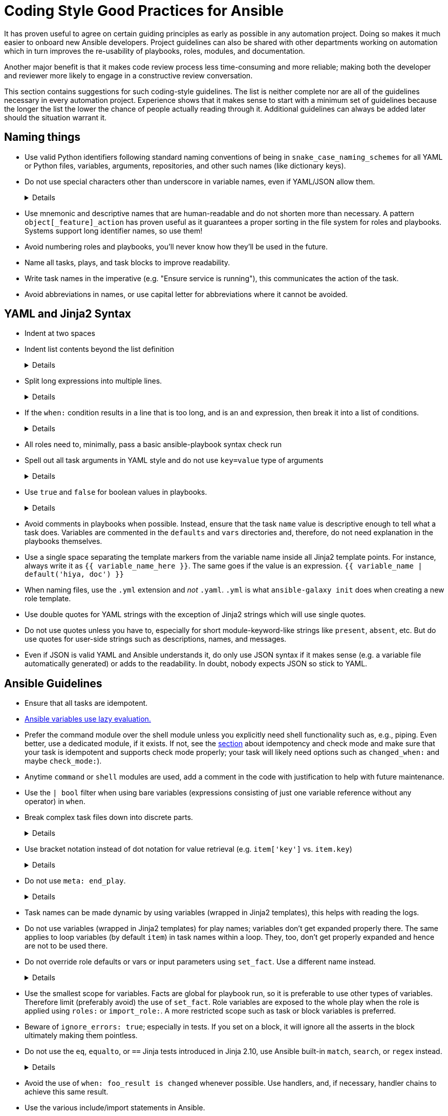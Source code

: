 = Coding Style Good Practices for Ansible

It has proven useful to agree on certain guiding principles as early as possible in any automation project.
Doing so makes it much easier to onboard new Ansible developers.
Project guidelines can also be shared with other departments working on automation which in turn improves the re-usability of playbooks, roles, modules, and documentation.

Another major benefit is that it makes code review process less time-consuming and more reliable; making both the developer and reviewer more likely to engage in a constructive review conversation.

This section contains suggestions for such coding-style guidelines.
The list is neither complete nor are all of the guidelines necessary in every automation project.
Experience shows that it makes sense to start with a minimum set of guidelines because the longer the list the lower the chance of people actually reading through it.
Additional guidelines can always be added later should the situation warrant it.

== Naming things

* Use valid Python identifiers following standard naming conventions of being in `snake_case_naming_schemes` for all YAML or Python files, variables, arguments, repositories, and other such names (like dictionary keys).
* Do not use special characters other than underscore in variable names, even if YAML/JSON allow them.
+
[%collapsible]
====
Explanation:: Using such variables in Jinja2 or Python would be then very confusing and probably not functional.
Rationale:: even when Ansible currently allows names that are not valid identifier, it may stop allowing them in the future, as it happened in the past already.
Making all names valid identifiers will avoid encountering problems in the future. Dictionary keys that are not valid identifiers are also less intuitive to use in Jinja2 (a dot in a dictionary key would be particularly confusing).
====

* Use mnemonic and descriptive names that are human-readable and do not shorten more than necessary.
  A pattern `object[_feature]_action` has proven useful as it guarantees a proper sorting in the file system for roles and playbooks.
  Systems support long identifier names, so use them!
* Avoid numbering roles and playbooks, you'll never know how they'll be used in the future.
* Name all tasks, plays, and task blocks to improve readability.
* Write task names in the imperative (e.g. "Ensure service is running"), this communicates the action of the task.
* Avoid abbreviations in names, or use capital letter for abbreviations where it cannot be avoided.

== YAML and Jinja2 Syntax

* Indent at two spaces
* Indent list contents beyond the list definition
+
[%collapsible]
====
.Do this:
[source,yaml]
----
example_list:
  - example_element_1
  - example_element_2
  - example_element_3
  - example_element_4
----

.Don't do this:
[source,yaml]
----
example_list:
- example_element_1
- example_element_2
- example_element_3
- example_element_4
----
====

* Split long expressions into multiple lines.
+
[%collapsible]
====
Rationale:: long lines are difficult to read, many teams even ask for a line length limit around 120-150 characters.
Examples:: there are multiple ways to avoid long lines but the most generic one is to use the YAML folding sign (`>`):
+
.Usage of the YAML folding sign
[source,yaml]
----
- name: call a very long command line
  command: >
    echo Lorem ipsum dolor sit amet, consectetur adipiscing elit.
    Maecenas mollis, ante in cursus congue, mauris orci tincidunt nulla,
    non gravida tortor mi non nunc.
- name: set a very long variable
  set_fact:
    meaningless_variable: >-
      Ut ac neque sit amet turpis ullamcorper auctor.
      Cras placerat dolor non ipsum posuere malesuada at ac ipsum.
      Duis a neque fermentum nulla imperdiet blandit.
----
+
TIP: use the sign `>-` if it is important that the last line return code doesn't become part of the string (e.g. when defining a string variable).
====

* If the `when:` condition results in a line that is too long, and is an `and` expression, then break it into a list of conditions.
+
[%collapsible]
====
Rationale:: Ansible will `and` the list elements together (https://docs.ansible.com/ansible/latest/user_guide/playbooks_conditionals.html#basic-conditionals-with-when[Ansible UseGuide » Conditionals]).
Multiple conditions that all need to be true (a logical `and`) can also be specified as a list, but beware of bare variables in `when:`.
Examples::
+
.Do this
[source,yaml]
----
when:
  - myvar is defined
  - myvar | bool
----
+
.instead of this
[source,yaml]
----
when: myvar is defined and myvar | bool
----
====

* All roles need to, minimally, pass a basic ansible-playbook syntax check run
* Spell out all task arguments in YAML style and do not use `key=value` type of arguments
+
[%collapsible]
====
.Do this:
[source,yaml]
----
tasks:
  - name: Print a message
    ansible.builtin.debug:
      msg: This is how it's done.
----

.Don't do this:
[source,yaml]
----
tasks:
  - name: Print a message
    ansible.builtin.debug: msg="This is the exact opposite of how it's done."
----
====

* Use `true` and `false` for boolean values in playbooks.
+
[%collapsible]
====
Explanation:: Do not use the Ansible-specific `yes` and `no` as boolean values in YAML as these are completely custom extensions used by Ansible and are not part of the YAML spec and also avoid the use of the Python-style `True` and `False` for boolean values in playbooks.

Rationale:: https://yaml.org/type/bool.html[YAML 1.1] allows all variants whereas https://yaml.org/spec/1.2/spec.html#id2803629[YAML 1.2] allows only true/false, and we want to be ready for when it becomes the default, and avoid a massive migration effort.
====

* Avoid comments in playbooks when possible.
  Instead, ensure that the task `name` value is descriptive enough to tell what a task does.
  Variables are commented in the `defaults` and `vars` directories and, therefore, do not need explanation in the playbooks themselves.
* Use a single space separating the template markers from the variable name inside all Jinja2 template points.
  For instance, always write it as `{{ variable_name_here }}`.
  The same goes if the value is an expression. `{{ variable_name | default('hiya, doc') }}`
* When naming files, use the `.yml` extension and _not_ `.yaml`.
  `.yml` is what `ansible-galaxy init` does when creating a new role template.
* Use double quotes for YAML strings with the exception of Jinja2 strings which will use single quotes.
* Do not use quotes unless you have to, especially for short module-keyword-like strings like `present`, `absent`, etc.
  But do use quotes for user-side strings such as descriptions, names, and messages.
* Even if JSON is valid YAML and Ansible understands it, do only use JSON syntax if it makes sense (e.g. a variable file automatically generated) or adds to the readability.
  In doubt, nobody expects JSON so stick to YAML.

== Ansible Guidelines

* Ensure that all tasks are idempotent.
* https://github.com/ansible/ansible/issues/10374[Ansible variables use lazy evaluation.]
* Prefer the command module over the shell module unless you explicitly need shell functionality such as, e.g., piping.
  Even better, use a dedicated module, if it exists.
  If not, see the <<check-mode-and-idempotency-issues,section>> about idempotency and check mode and make sure that your task is idempotent and supports check mode properly;
  your task will likely need options such as `changed_when:` and maybe `check_mode:`).
* Anytime `command` or `shell` modules are used, add a comment in the code with justification to help with future maintenance.
* Use the `| bool` filter when using bare variables (expressions consisting of just one variable reference without any operator) in `when`.
* Break complex task files down into discrete parts.
+
[%collapsible]
====
Rationale::
Task files that are very or and/or contain highly nested blocks are difficult to maintain.
Breaking a large or complex task file into multiple discrete files makes it easier to read and understand what is being done in each part.
====

* Use bracket notation instead of dot notation for value retrieval (e.g. `item['key']` vs. `item.key`)
+
[%collapsible]
====
Rationale::
Dot notation will fail in some cases (such as when a variable name includes a hyphen) and it's better to stay consistent than to switch between the two options within a role or playbook.
Additionally, some key names collide with attributes and methods of Python dictionaries such as `count`, `copy`, `title`, and others (refer to the https://docs.ansible.com/ansible/latest/user_guide/playbooks_variables.html#referencing-key-value-dictionary-variables[Ansible User Guide] for an extended list)

Example::
This https://blog.networktocode.com/post/Exploring-Jinja-Variable-Syntax-in-Ansible[post] provdes an excellent demonstration of how using dot notation syntax can impact your playbooks.
====

* Do not use `meta: end_play`.
+
[%collapsible]
====
Rationale:: It aborts the whole play instead of a given host (with multiple hosts in the inventory).
If absolutely necessary, consider using `meta: end_host`.
====

* Task names can be made dynamic by using variables (wrapped in Jinja2 templates), this helps with reading the logs.
* Do not use variables (wrapped in Jinja2 templates) for play names; variables don't get expanded properly there.
  The same applies to loop variables (by default `item`) in task names within a loop.
  They, too, don't get properly expanded and hence are not to be used there.
* Do not override role defaults or vars or input parameters using `set_fact`.
  Use a different name instead.
+
[%collapsible]
====
Rationale:: a fact set using `set_fact` can not be unset and it will override the role default or role variable in all subsequent invocations of the role in the same playbook.
A fact has a different priority than other variables and not the highest, so in some cases overriding a given parameter will not work because the parameter has a higher priority (https://docs.ansible.com/ansible/latest/user_guide/playbooks_variables.html#variable-precedence-where-should-i-put-a-variable[Ansible User Guide » Using Variables])
====

* Use the smallest scope for variables.
  Facts are global for playbook run, so it is preferable to use other types of variables. Therefore limit (preferably avoid) the use of `set_fact`.
  Role variables are exposed to the whole play when the role is applied using `roles:` or `import_role:`. A more restricted scope such as task or block variables is preferred.
* Beware of `ignore_errors: true`; especially in tests.
  If you set on a block, it will ignore all the asserts in the block ultimately making them pointless.
* Do not use the `eq`, `equalto`, or `==` Jinja tests introduced in Jinja 2.10, use Ansible built-in `match`, `search`, or `regex` instead.
+
[%collapsible]
====
Explanation:: The issue is only with Jinja versions older than 2.10.
RPM distributions of Ansible generally use the underlying OS platform python library for Jinja e.g. python-jinja2.
This is especially problematic on EL7.
The only supported Ansible RPM on that platform is 2.9, which uses the EL7 platform python-jinja2 library, which is 2.7 (and will likely never be upgraded).
As of mid-2022, there are many users using EL7 for the control node.
I believe this means AAP 1.x users will also be affected.
Users not affected:
* AAP 2.x users - there should be an option to use EL8 runners, or otherwise, build the EEs in such a way as to use Jinja 2.11 or later
* Users running Ansible from a pip install
* Users running Ansible installed via RPM on EL8 or later
Rationale:: These tests are not present in versions of Jinja older than 2.10, which are used on older controller platforms, such as EL7.
If you want to ensure that your code works on older platforms, use the built-in Ansible tests such as (https://docs.ansible.com/ansible/latest/user_guide/playbooks_tests.html#testing-strings[match]), (https://docs.ansible.com/ansible/latest/user_guide/playbooks_tests.html#testing-strings[search]), or (https://docs.ansible.com/ansible/latest/user_guide/playbooks_tests.html#testing-strings[regex]) instead.
Example::
You have a `list` of `dict`, and you want to filter out elements that have the key `type` with the value `bad_type`.

.Do this:
[source,yaml]
----
tasks:
  - name: Do something
    some.module:
      param: "{{ list_of_dict | rejectattr('type', 'search', '^bad_type$') | list }}"
----

.Don't do this:
[source,yaml]
----
tasks:
  - name: Do something
    some.module:
      param: "{{ list_of_dict | rejectattr('type', 'eq', 'bad_type') | list }}"
----
When using `match`, `search`, or `regex`, and you want an exact match, you must specify the regex `^STRING$`, otherwise, you will match partial strings.
====

* Avoid the use of `when: foo_result is changed` whenever possible.
  Use handlers, and, if necessary, handler chains to achieve this same result.
* Use the various include/import statements in Ansible.
+
[%collapsible]
====
Explanation:: Doing so can lead to simplified code and a reduction of repetition.
This is the closest that Ansible comes to callable sub-routines, so use judgment about callable routines to know when to similarly include a sub playbook.
Some examples of good times to do so are
* When a set of multiple commands share a single `when` conditional
* When a set of multiple commands are being looped together over a list of items
* When a single large role is doing many complicated tasks and cannot easily be broken into multiple roles, but the process proceeds in multiple related stages
====

* Avoid calling the `package` module iteratively with the `{{ item }}` argument, as this is impressively more slow than calling it with the line `name: "{{ foo_packages }}"`.
The same can go for many other modules that can be given an entire list of items all at once.
* Use meta modules when possible.
+
[%collapsible]
====
Rationale:: This will allow our playbooks to run on the widest selection of operating systems possible without having to modify any more tasks than is necessary.
Examples::
* Instead of using the `upstart` and `systemd` modules, use the `service`
module when at all possible.
* Similarly for package management, use `package` instead of `yum` or `dnf` or
similar.
====

* Avoid the use of `lineinfile` wherever that might be feasible.
+
[%collapsible]
====
Rationale:: Slight miscalculations in how it is used can lead to a loss of idempotence.
Modifying config files with it can cause the Ansible code to become arcane and difficult to read, especially for someone not familiar with the file in question.
Try editing files directly using other built-in modules (e.g. `ini_file`, `blockinfile`, `xml`), or reading and parsing.
If you are modifying more than a tiny number of lines or in a manner more than trivially complex, try leveraging the `template` module, instead.
This will allow the entire structure of the file to be seen by later users and maintainers.
The use of `lineinfile` should include a comment with justification.
Alternatively, most configuration files have their own modules, such as https://docs.ansible.com/ansible/latest/collections/community/general/ssh_config_module.html[community.general.ssh_config] or https://docs.ansible.com/ansible/latest/collections/community/general/nmcli_module.html[community.general.nmcli].
Using these make code cleaner to read and ensure idempotence.
====

* Limit use of the `copy` module to copying remote files, static files, and to uploading binary blobs.
  For most file pushes, use the `template` module.
  Even if there currently is nothing in the file that is being templated, if there is the possibility in the future that it might be added, having the file handled by the `template` module now makes adding that functionality much simpler than if the file is initially handled by the `copy` module and then needs to be moved before it can be edited.
* When using the `template` module, append `.j2` to the template file name.
+
[%collapsible]
====
Example:: If you want to use the `ansible.builtin.template` module to create a file called `example.conf` somewhere on the managed host, name the template for this file `templates/example.conf.j2`.
Rationale:: When you are at the stage of writing a template file you usually already know how the file should end up looking on the file system, so at that point it is convenient to use Jinja2 syntax highlighting to make sure your templating syntax checks out.
Should you need syntax highlighting for whatever language the target file should be in, it is very easy to define in your editor settings to use, e.g., HTML syntax highlighting for all files ending in `.html.j2`.
It is much less straightforward to automatically enable Jinja2 syntax highlighting for _some_ files ending on `.html`.
====

* Keep filenames and templates as close to the name on the destination system as possible.
+
[%collapsible]
====
Rationale:: This will help with both editor highlighting as well as identifying source and destination versions of the file at a glance.
Avoid duplicating the remote full path in the role directory, however, as that creates unnecessary depth in the file tree for the role.
Grouping sets of similar files into a subdirectory of `templates` is allowable, but avoid unnecessary depth to the hierarchy.
====

* Using agnostic modules like `package` only makes sense if the features required are very limited.
  In many cases, if the platform is different, the package name is also different so that using `package` doesn't help a lot.
  Prefer then the more specific `yum`, `dnf` or `apt` module if you anyway need to differentiate.

* Use `float`, `int`, and `bool` filters to "cast" public API variables used in numeric operations in Jinja templates
+
[%collapsible]
====
Example:: Variables set by users in the public API are not guaranteed to be any specific data type, and may be `str` type when some numeric type is expected:
```
> ansible -c local -i localhost --extra-vars int_val=1 localhost -m debug -a "msg={{ int_val < 0 }}"
localhost | FAILED! => {
    "msg": "Unexpected templating type error occurred on ({{ int_val < 0 }}): '<' not supported between instances of 'str' and 'int'"
}
```

Rationale:: It is generally not possible to guarantee that all user inputs retain their desired numeric type, and if not, will likely be `str` type.
If you use numeric variables where the value comes from user input, use the `float`, `int`, and `bool` filters to "cast" the values to the type for numeric operations.
If you are simply converting the value to a string, you do not have to use the cast.
Numeric operations include:

* arithmetic: `int_var + 3`, `float_var * 3.14159`
* comparison: `int_var == 0`, `float_var >= 2.71828`
* unary: `-int_var`, `+float_var`

Here are some examples:
```
> ansible -c local -i localhost --extra-vars int_val=1 localhost -m debug -a "msg={{ int_val | int < 0 }}"
localhost | SUCCESS => {
    "msg": false
}

> ansible -c local -i localhost -e float_val=0.5 localhost -m debug -a "msg='float_val is less than 1.0 {{ float_val | float + 0.1 < 1.0 }}'"
localhost | SUCCESS => {
    "msg": "float_val is less than 1.0 True"
}

```
====
